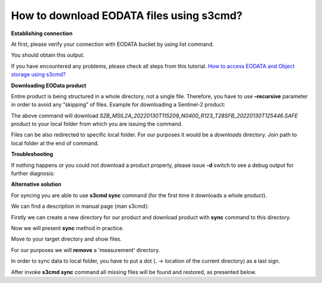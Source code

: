 How to download EODATA files using s3cmd?
=========================================

**Establishing connection**

At first, please verify your connection with EODATA bucket by using list command.

.. code..

   eouser@vm01:~$ s3cmd ls

You should obtain this output.

.. code..a

   2017-11-15 10:40  s3://DIASac
   2017-11-15 10:40  s3://EOCLOUD
   2017-11-15 10:40  s3://HRSI

If you have encountered any problems, please check all steps from this tutorial.
`How to access EODATA and Object storage using s3cmd? <https://cloudferro-cf3.readthedocs-hosted.com/en/latest/datavolume/accessusings3cmd/accessusings3cmd.html>`_

**Downloading EOData product**

Entire product is being structured in a whole directory, not a single file. Therefore, you have to use **–recursive** parameter in order to avoid any “skipping” of files.
Example for downloading a Sentinel-2 product:

.. code..

   s3cmd get --recursive s3://EODATA/Sentinel-2/MSI/L2A/2022/01/30/S2B_MSIL2A_20220130T115209_N0400_R123_T28SFB_20220130T125446.SAFE/

The above command will download *S2B_MSIL2A_20220130T115209_N0400_R123_T28SFB_20220130T125446.SAFE* product to your local folder from which you are issuing the command.

Files can be also redirected to specific local folder. For our purposes it would be a *downloads* directory. Join path to local folder at the end of command.

.. code..

   eouser@vm01:~$ mkdir downloads
   eouser@vm01:~$ s3cmd -d get --recursive s3://EODATA/Sentinel-2/MSI/L2A/2022/01/30/S2B_MSIL2A_20220130T115209_N0400_R123_T28SFB_20220130T125446.SAFE/ downloads/

**Troubleshooting**

If nothing happens or you could not download a product properly, please issue **-d** switch to see a debug output for further diagnosis:

.. code..

  s3cmd -d get --recursive s3://EODATA/Sentinel-2/MSI/L2A/2022/01/30/S2B_MSIL2A_20220130T115209_N0400_R123_T28SFB_20220130T125446.SAFE/

**Alternative solution**

For syncing you are able to use **s3cmd sync** command (for the first time it downloads a whole product).

We can find a description in manual page (man s3cmd):

.. code..

   s3cmd sync LOCAL_DIR s3://BUCKET[/PREFIX] or  s3://BUCKET[/PREFIX]  LOCAL_DIR
   Synchronize a directory tree to S3 (checks files freshness using size and md5 checksum, unless overridden by options, see below)

Firstly we can create a new directory for our product and download product with **sync** command to this directory.

.. code..

   eouser@vm01:~$ mkdir example-product
   eouser@vm01:~$ s3cmd sync s3://EODATA/Sentinel-1/SAR/SLC/2018/10/01/S1B_WV_SLC__1SSV_20181001T234306_20181001T235605_012965_017F28_7E23.SAFE/ example-product/

Now we will present **sync** method in practice.

Move to your target directory and show files.

.. code..

   eouser@vm01:~$ cd example-product/
   eouser@vm01:~/example-product$ ls
   S1B_WV_SLC__1SSV_20181001T234306_20181001T235605_012965_017F28_7E23.SAFE-report-20181002T024920.pdf
   annotation
   manifest.safe
   measurement
   preview
   support

For our purposes we will **remove** a 'measurement' directory.

.. code..

   eouser@vm01:~/example-product$ rm -rf measurement/
   eouser@vm01:~/example-product$ ls
   S1B_WV_SLC__1SSV_20181001T234306_20181001T235605_012965_017F28_7E23.SAFE-report-20181002T024920.pdf
   annotation
   manifest.safe
   preview
   support

In order to sync data to local folder, you have to put a dot (**.** → location of the current directory) as a last sign.

.. code..
  
   eouser@vm01:~$ s3cmd sync s3://EODATA/Sentinel-1/SAR/SLC/2018/10/01/S1B_WV_SLC__1SSV_20181001T234306_20181001T235605_012965_017F28_7E23.SAFE/ ./

After invoke **s3cmd sync** command all missing files will be found and restored, as presented below.

.. code..

   Done. Downloaded 5347560568 bytes in 23.7 seconds, 214.86 MB/s.
   eouser@vm01:~/example-product$ ls
   S1B_WV_SLC__1SSV_20181001T234306_20181001T235605_012965_017F28_7E23.SAFE-report-20181002T024920.pdf
   annotation
   manifest.safe
   measurement
   preview
   support



